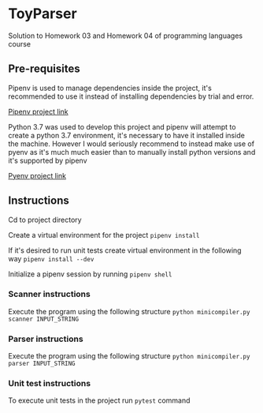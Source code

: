 * ToyParser
Solution to Homework 03 and Homework 04 of programming languages course
** Pre-requisites
Pipenv is used to manage dependencies inside the project, it's recommended to use it instead of installing dependencies by trial and error.

[[https://github.com/pypa/pipenv][Pipenv project link]]

Python 3.7 was used to develop this project and pipenv will attempt to create a python 3.7 environment, it's necessary to have it installed inside the machine.
However I would seriously recommend to instead make use of pyenv as it's much much easier than to manually install python versions and it's supported by pipenv

[[https://github.com/pyenv/pyenv][Pyenv project link]]
** Instructions
Cd to project directory

Create a virtual environment for the project
~pipenv install~

If it's desired to run unit tests create virtual environment in the following way
~pipenv install --dev~

Initialize a pipenv session by running
~pipenv shell~

*** Scanner instructions
Execute the program using the following structure
~python minicompiler.py scanner INPUT_STRING~

*** Parser instructions
Execute the program using the following structure
~python minicompiler.py parser INPUT_STRING~

*** Unit test instructions
To execute unit tests in the project run ~pytest~ command

